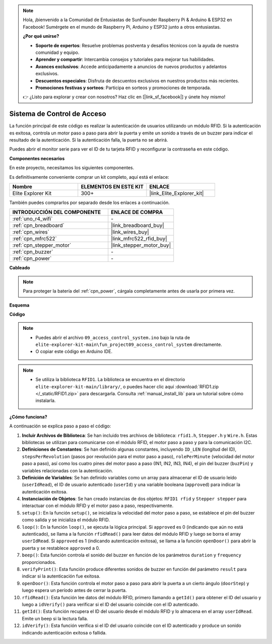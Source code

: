 .. note::

    Hola, ¡bienvenido a la Comunidad de Entusiastas de SunFounder Raspberry Pi & Arduino & ESP32 en Facebook! Sumérgete en el mundo de Raspberry Pi, Arduino y ESP32 junto a otros entusiastas.

    **¿Por qué unirse?**

    - **Soporte de expertos**: Resuelve problemas postventa y desafíos técnicos con la ayuda de nuestra comunidad y equipo.
    - **Aprender y compartir**: Intercambia consejos y tutoriales para mejorar tus habilidades.
    - **Avances exclusivos**: Accede anticipadamente a anuncios de nuevos productos y adelantos exclusivos.
    - **Descuentos especiales**: Disfruta de descuentos exclusivos en nuestros productos más recientes.
    - **Promociones festivas y sorteos**: Participa en sorteos y promociones de temporada.

    👉 ¿Listo para explorar y crear con nosotros? Haz clic en [|link_sf_facebook|] y únete hoy mismo!

.. _fun_access:

Sistema de Control de Acceso
======================================

.. raw:: html

   <video loop controls style = "max-width:100%">
      <source src="../_static/videos/fun_projects/09_fun_access.mp4"  type="video/mp4">
      Your browser does not support the video tag.
   </video>

La función principal de este código es realizar la autenticación de usuarios utilizando un módulo RFID. 
Si la autenticación es exitosa, controla un motor paso a paso para abrir la puerta y emite un sonido a través de un buzzer para indicar el resultado de la autenticación. 
Si la autenticación falla, la puerta no se abrirá.

Puedes abrir el monitor serie para ver el ID de tu tarjeta RFID y reconfigurar la contraseña en este código.

**Componentes necesarios**

En este proyecto, necesitamos los siguientes componentes.

Es definitivamente conveniente comprar un kit completo, aquí está el enlace:

.. list-table::
    :widths: 20 20 20
    :header-rows: 1

    *   - Nombre
        - ELEMENTOS EN ESTE KIT
        - ENLACE
    *   - Elite Explorer Kit
        - 300+
        - |link_Elite_Explorer_kit|

También puedes comprarlos por separado desde los enlaces a continuación.

.. list-table::
    :widths: 30 20
    :header-rows: 1

    *   - INTRODUCCIÓN DEL COMPONENTE
        - ENLACE DE COMPRA

    *   - :ref:`uno_r4_wifi`
        - \-
    *   - :ref:`cpn_breadboard`
        - |link_breadboard_buy|
    *   - :ref:`cpn_wires`
        - |link_wires_buy|
    *   - :ref:`cpn_mfrc522`
        - |link_mfrc522_rfid_buy|
    *   - :ref:`cpn_stepper_motor`
        - |link_stepper_motor_buy|
    *   - :ref:`cpn_buzzer`
        - \-
    *   - :ref:`cpn_power`
        - \-


**Cableado**

.. note::
    Para proteger la batería del :ref:`cpn_power`, cárgala completamente antes de usarla por primera vez.

.. image:: img/09_access_bb.png
    :width: 100%
    :align: center

.. raw:: html

   <br/>

**Esquema**

.. image:: img/09_access_schematic.png
   :width: 100%
   :align: center

.. raw:: html

   <br/>

**Código**

.. note::

    * Puedes abrir el archivo ``09_access_control_system.ino`` bajo la ruta de ``elite-explorer-kit-main\fun_project09_access_control_system`` directamente.
    * O copiar este código en Arduino IDE.

.. note::

    * Se utiliza la biblioteca ``RFID1``. La biblioteca se encuentra en el directorio ``elite-explorer-kit-main/library/``, o puedes hacer clic aquí :download:`RFID1.zip </_static/RFID1.zip>` para descargarla. Consulta :ref:`manual_install_lib` para un tutorial sobre cómo instalarla.

.. raw:: html

   <iframe src=https://create.arduino.cc/editor/sunfounder01/3486dd4e-a76e-478f-b5a4-a86281f7f374/preview?embed style="height:510px;width:100%;margin:10px 0" frameborder=0></iframe>


**¿Cómo funciona?**

A continuación se explica paso a paso el código:



1. **Incluir Archivos de Biblioteca**: Se han incluido tres archivos de biblioteca: ``rfid1.h``, ``Stepper.h`` y ``Wire.h``. Estas bibliotecas se utilizan para comunicarse con el módulo RFID, el motor paso a paso y para la comunicación I2C.

2. **Definiciones de Constantes**: Se han definido algunas constantes, incluyendo ``ID_LEN`` (longitud del ID), ``stepsPerRevolution`` (pasos por revolución para el motor paso a paso), ``rolePerMinute`` (velocidad del motor paso a paso), así como los cuatro pines del motor paso a paso (IN1, IN2, IN3, IN4), el pin del buzzer (``buzPin``) y variables relacionadas con la autenticación.

3. **Definición de Variables**: Se han definido variables como un array para almacenar el ID de usuario leído (``userIdRead``), el ID de usuario autenticado (``userId``) y una variable booleana (``approved``) para indicar la autenticación exitosa.

4. **Instanciación de Objetos**: Se han creado instancias de dos objetos: ``RFID1 rfid`` y ``Stepper stepper`` para interactuar con el módulo RFID y el motor paso a paso, respectivamente.

5. ``setup()``: En la función ``setup()``, se inicializa la velocidad del motor paso a paso, se establece el pin del buzzer como salida y se inicializa el módulo RFID.

6. ``loop()``: En la función ``loop()``, se ejecuta la lógica principal. Si ``approved`` es 0 (indicando que aún no está autenticado), se llama a la función ``rfidRead()`` para leer datos del módulo RFID y luego se borra el array ``userIdRead``. Si ``approved`` es 1 (indicando autenticación exitosa), se llama a la función ``openDoor()`` para abrir la puerta y se restablece ``approved`` a 0.

7. ``beep()``: Esta función controla el sonido del buzzer en función de los parámetros ``duration`` y ``frequency`` proporcionados.

8. ``verifyPrint()``: Esta función produce diferentes sonidos de buzzer en función del parámetro ``result`` para indicar si la autenticación fue exitosa.

9. ``openDoor()``: Esta función controla el motor paso a paso para abrir la puerta a un cierto ángulo (``doorStep``) y luego espera un período antes de cerrar la puerta.

10. ``rfidRead()``: Esta función lee datos del módulo RFID, primero llamando a ``getId()`` para obtener el ID del usuario y luego a ``idVerify()`` para verificar si el ID del usuario coincide con el ID autenticado.

11. ``getId()``: Esta función recupera el ID del usuario desde el módulo RFID y lo almacena en el array ``userIdRead``. Emite un beep si la lectura falla.

12. ``idVerify()``: Esta función verifica si el ID del usuario coincide con el ID autenticado y produce un sonido indicando autenticación exitosa o fallida.

